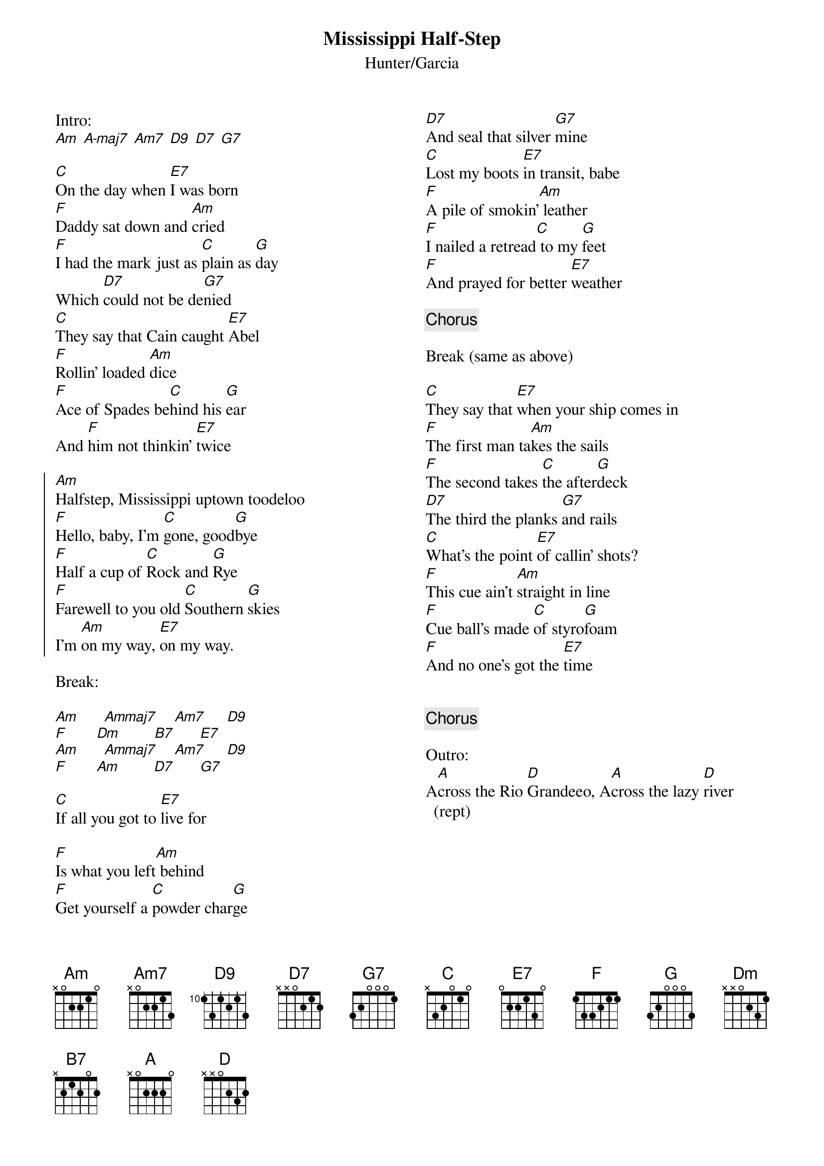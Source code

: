 {title: Mississippi Half-Step}
{subtitle: Hunter/Garcia}
{columns: 2}

Intro:
[Am] [A-maj7] [Am7] [D9] [D7] [G7]

{sov} 
[C]On the day when [E7]I was born
[F]Daddy sat down and [Am]cried
[F]I had the mark just as [C]plain as [G]day
Which [D7]could not be de[G7]nied
[C]They say that Cain caught [E7]Abel
[F]Rollin' loaded [Am]dice
[F]Ace of Spades be[C]hind his [G]ear
And [F]him not thinkin' [E7]twice
{eov}

{soc}
[Am]Halfstep, Mississippi uptown toodeloo
[F]Hello, baby, I'm [C]gone, good[G]bye
[F]Half a cup of [C]Rock and [G]Rye
[F]Farewell to you old [C]Southern [G]skies
I'm [Am]on my way, [E7]on my way.
{eoc}

Break:

[Am]      [Ammaj7]    [Am7]     [D9]
[F]       [Dm]        [B7]      [E7]
[Am]      [Ammaj7]    [Am7]     [D9]
[F]       [Am]        [D7]      [G7]

{sov}
[C]If all you got to [E7]live for

[F]Is what you left[Am] behind
[F]Get yourself a [C]powder char[G]ge
[D7]And seal that silver [G7]mine
[C]Lost my boots [E7]in transit, babe
[F]A pile of smokin'[Am] leather
[F]I nailed a retread[C] to my [G]feet
[F]And prayed for better [E7]weather
{eov}

{chorus} 

Break (same as above)

{sov}
[C]They say that [E7]when your ship comes in
[F]The first man ta[Am]kes the sails
[F]The second takes [C]the after[G]deck
[D7]The third the planks [G7]and rails
[C]What's the point [E7]of callin' shots?
[F]This cue ain't [Am]straight in line
[F]Cue ball's made [C]of styro[G]foam
[F]And no one's got the [E7]time
{eov}

 
{chorus}

Outro:
A[A]cross the Rio [D]Grandeeo, A[A]cross the lazy [D]river (rept)
